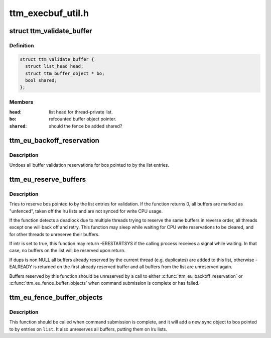 .. -*- coding: utf-8; mode: rst -*-

==================
ttm_execbuf_util.h
==================


.. _`ttm_validate_buffer`:

struct ttm_validate_buffer
==========================

.. c:type:: ttm_validate_buffer

    


.. _`ttm_validate_buffer.definition`:

Definition
----------

.. code-block:: c

  struct ttm_validate_buffer {
    struct list_head head;
    struct ttm_buffer_object * bo;
    bool shared;
  };


.. _`ttm_validate_buffer.members`:

Members
-------

:``head``:
    list head for thread-private list.

:``bo``:
    refcounted buffer object pointer.

:``shared``:
    should the fence be added shared?




.. _`ttm_eu_backoff_reservation`:

ttm_eu_backoff_reservation
==========================

.. c:function:: void ttm_eu_backoff_reservation (struct ww_acquire_ctx *ticket, struct list_head *list)

    :param struct ww_acquire_ctx \*ticket:
        ww_acquire_ctx from reserve call

    :param struct list_head \*list:
        thread private list of ttm_validate_buffer structs.



.. _`ttm_eu_backoff_reservation.description`:

Description
-----------

Undoes all buffer validation reservations for bos pointed to by
the list entries.



.. _`ttm_eu_reserve_buffers`:

ttm_eu_reserve_buffers
======================

.. c:function:: int ttm_eu_reserve_buffers (struct ww_acquire_ctx *ticket, struct list_head *list, bool intr, struct list_head *dups)

    :param struct ww_acquire_ctx \*ticket:
        [out] ww_acquire_ctx filled in by call, or NULL if only
        non-blocking reserves should be tried.

    :param struct list_head \*list:
        thread private list of ttm_validate_buffer structs.

    :param bool intr:
        should the wait be interruptible

    :param struct list_head \*dups:
        [out] optional list of duplicates.



.. _`ttm_eu_reserve_buffers.description`:

Description
-----------

Tries to reserve bos pointed to by the list entries for validation.
If the function returns 0, all buffers are marked as "unfenced",
taken off the lru lists and are not synced for write CPU usage.

If the function detects a deadlock due to multiple threads trying to
reserve the same buffers in reverse order, all threads except one will
back off and retry. This function may sleep while waiting for
CPU write reservations to be cleared, and for other threads to
unreserve their buffers.

If intr is set to true, this function may return -ERESTARTSYS if the
calling process receives a signal while waiting. In that case, no
buffers on the list will be reserved upon return.

If dups is non NULL all buffers already reserved by the current thread
(e.g. duplicates) are added to this list, otherwise -EALREADY is returned
on the first already reserved buffer and all buffers from the list are
unreserved again.

Buffers reserved by this function should be unreserved by
a call to either :c:func:`ttm_eu_backoff_reservation` or
:c:func:`ttm_eu_fence_buffer_objects` when command submission is complete or
has failed.



.. _`ttm_eu_fence_buffer_objects`:

ttm_eu_fence_buffer_objects
===========================

.. c:function:: void ttm_eu_fence_buffer_objects (struct ww_acquire_ctx *ticket, struct list_head *list, struct fence *fence)

    :param struct ww_acquire_ctx \*ticket:
        ww_acquire_ctx from reserve call

    :param struct list_head \*list:
        thread private list of ttm_validate_buffer structs.

    :param struct fence \*fence:
        The new exclusive fence for the buffers.



.. _`ttm_eu_fence_buffer_objects.description`:

Description
-----------

This function should be called when command submission is complete, and
it will add a new sync object to bos pointed to by entries on ``list``\ .
It also unreserves all buffers, putting them on lru lists.

